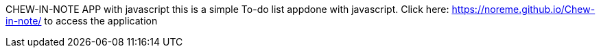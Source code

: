 CHEW-IN-NOTE APP with javascript
this is a simple To-do list appdone with javascript. Click here: https://noreme.github.io/Chew-in-note/ to access the application
